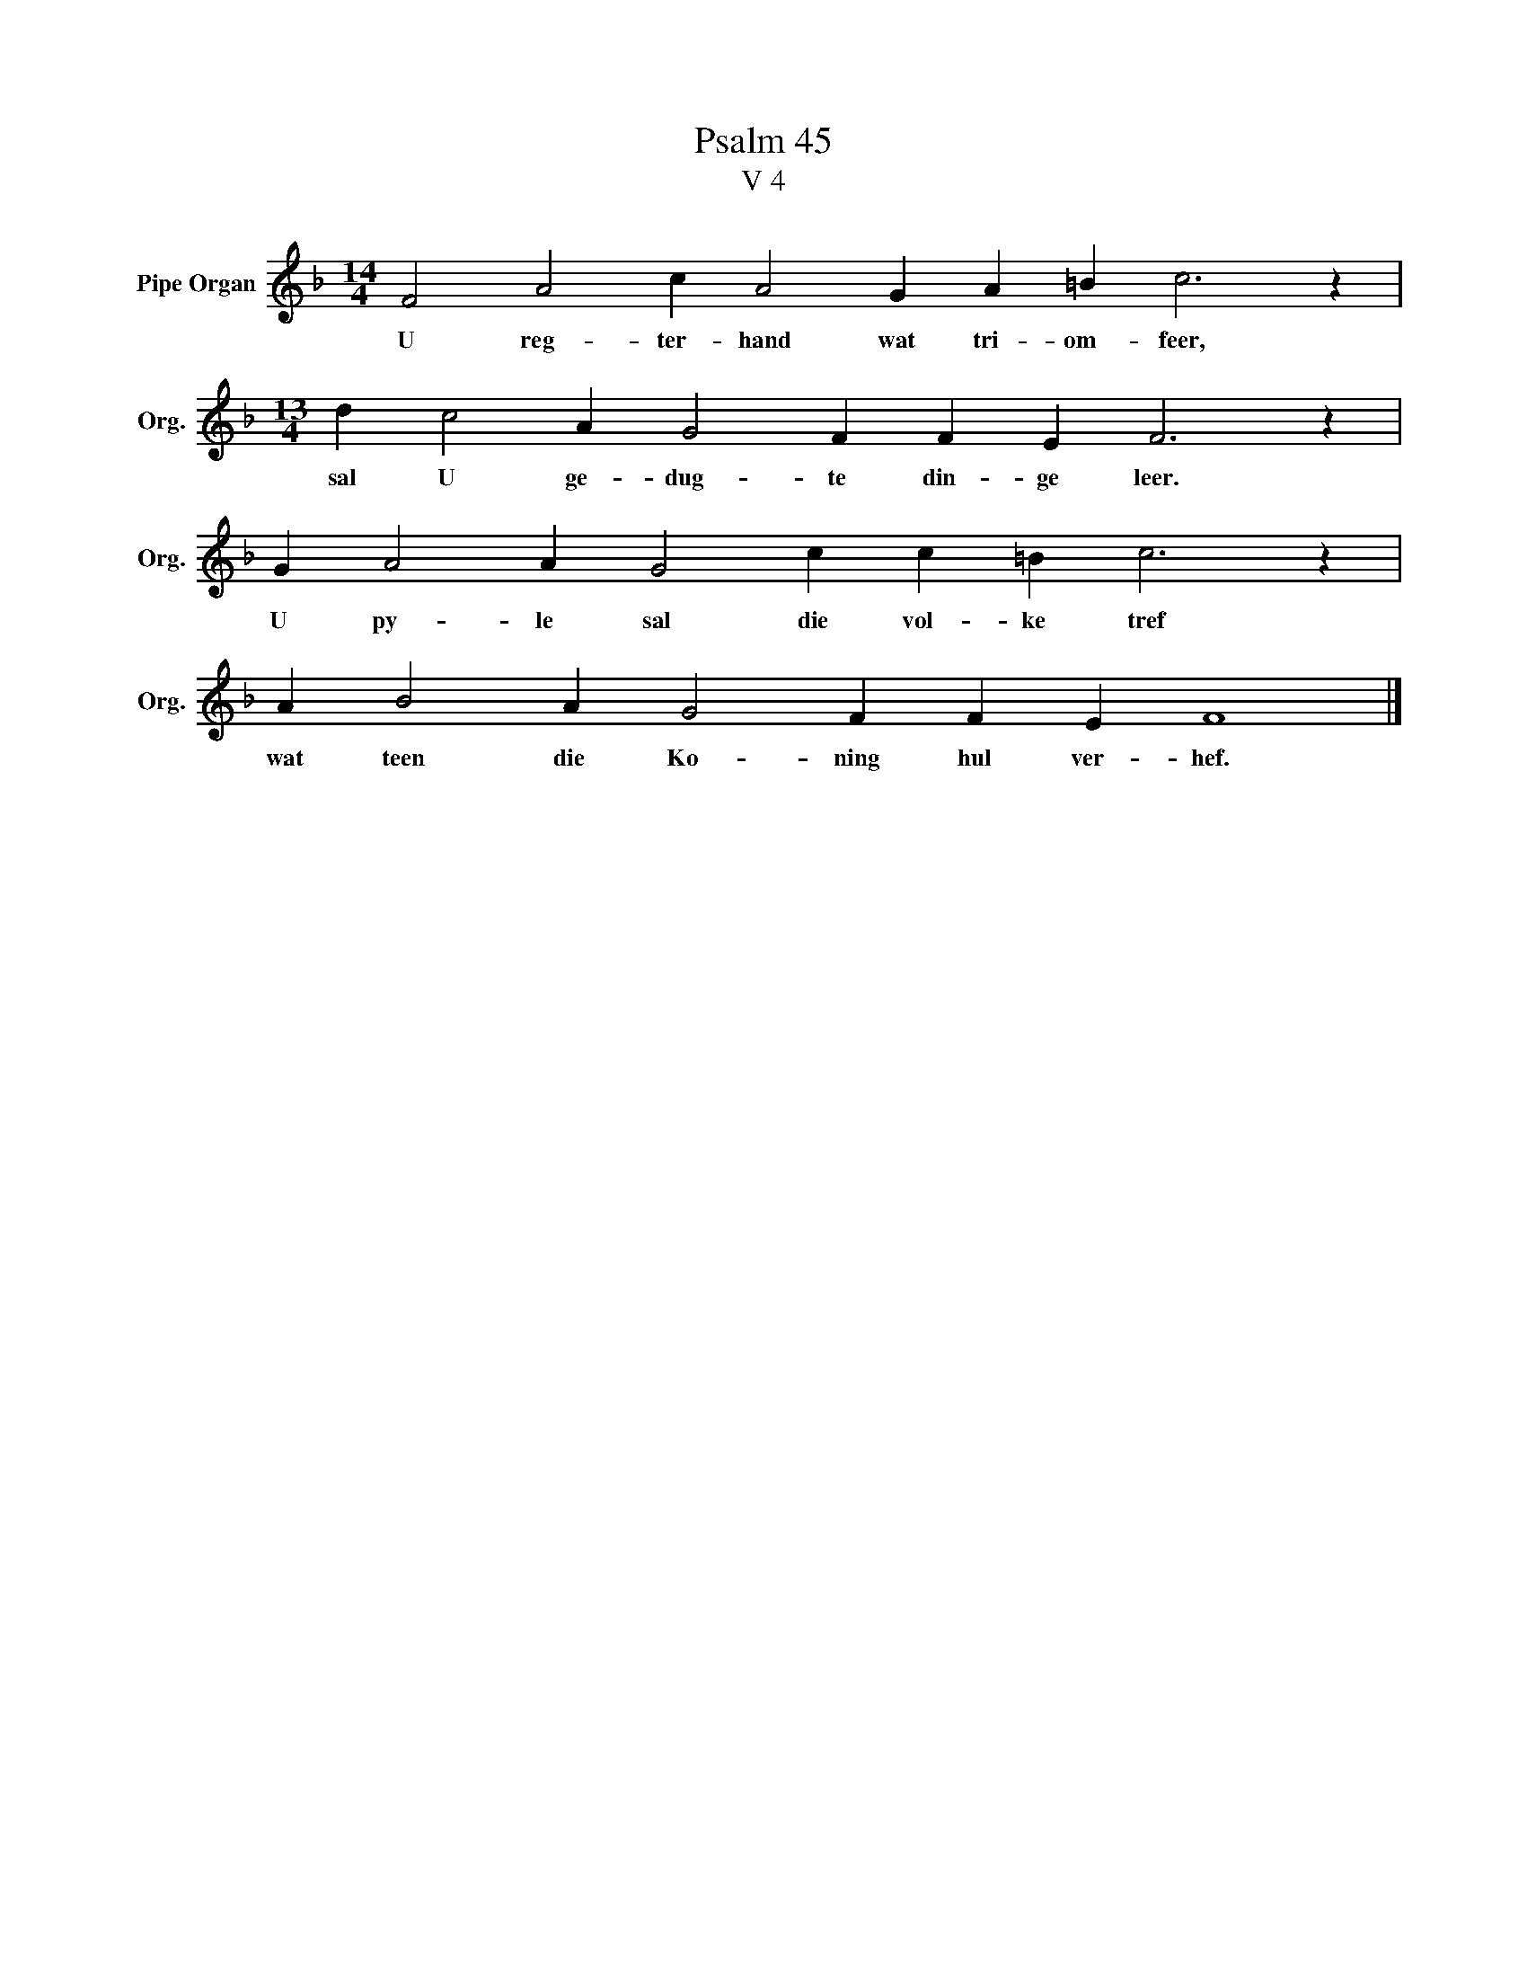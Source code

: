 X:1
T:Psalm 45
T:V 4
L:1/4
M:14/4
I:linebreak $
K:F
V:1 treble nm="Pipe Organ" snm="Org."
V:1
 F2 A2 c A2 G A =B c3 z |$[M:13/4] d c2 A G2 F F E F3 z |$ G A2 A G2 c c =B c3 z |$ %3
w: U reg- ter- hand wat tri- om- feer,|sal U ge- dug- te din- ge leer.|U py- le sal die vol- ke tref|
 A B2 A G2 F F E F4 |] %4
w: wat teen die Ko- ning hul ver- hef.|

